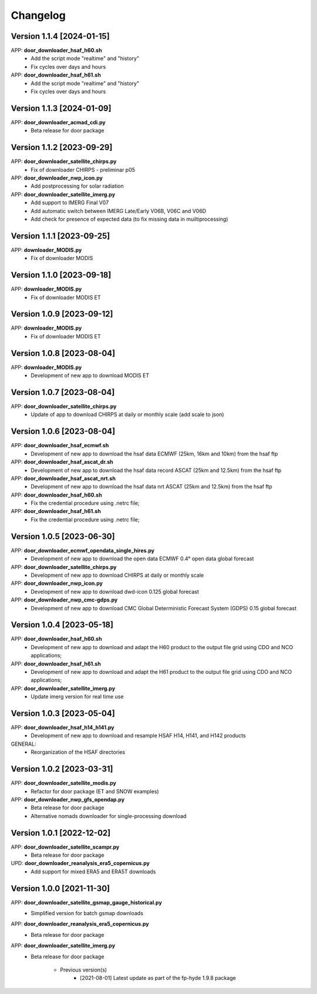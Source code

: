 =========
Changelog
=========

Version 1.1.4 [2024-01-15]
**************************
APP: **door_downloader_hsaf_h60.sh**
	- Add the script mode "realtime" and "history"
	- Fix cycles over days and hours

APP: **door_downloader_hsaf_h61.sh**
	- Add the script mode "realtime" and "history"
	- Fix cycles over days and hours

Version 1.1.3 [2024-01-09]
**************************
APP: **door_downloader_acmad_cdi.py**
    - Beta release for door package
        
Version 1.1.2 [2023-09-29]
**************************
APP: **door_downloader_satellite_chirps.py**
    - Fix of downloader CHIRPS - preliminar p05
    
APP: **door_downloader_nwp_icon.py**
    - Add postprocessing for solar radiation
    
APP: **door_downloader_satellite_imerg.py**
    - Add support to IMERG Final V07 
    - Add automatic switch between IMERG Late/Early V06B, V06C and V06D
    - Add check for presence of expected data (to fix missing data in muiltiprocessing)

Version 1.1.1 [2023-09-25]
**************************
APP: **downloader_MODIS.py**
    - Fix of downloader MODIS

Version 1.1.0 [2023-09-18]
**************************
APP: **downloader_MODIS.py**
    - Fix of downloader MODIS ET

Version 1.0.9 [2023-09-12]
**************************
APP: **downloader_MODIS.py**
    - Fix of downloader MODIS ET

Version 1.0.8 [2023-08-04]
**************************
APP: **downloader_MODIS.py**
    - Development of new app to download MODIS ET

Version 1.0.7 [2023-08-04]
**************************
APP: **door_downloader_satellite_chirps.py**
    - Update of app to download CHIRPS at daily or monthly scale (add scale to json)

Version 1.0.6 [2023-08-04]
**************************
APP: **door_downloader_hsaf_ecmwf.sh**
    - Development of new app to download the hsaf data ECMWF (25km, 16km and 10km) from the hsaf ftp
    
APP: **door_downloader_hsaf_ascat_dr.sh**
    - Development of new app to download the hsaf data record ASCAT (25km and 12.5km) from the hsaf ftp

APP: **door_downloader_hsaf_ascat_nrt.sh**
    - Development of new app to download the hsaf data nrt ASCAT (25km and 12.5km) from the hsaf ftp

APP: **door_downloader_hsaf_h60.sh**
	- Fix the credential procedure using .netrc file;

APP: **door_downloader_hsaf_h61.sh**
	- Fix the credential procedure using .netrc file;
    
Version 1.0.5 [2023-06-30]
**************************
APP: **door_downloader_ecmwf_opendata_single_hires.py**
    - Development of new app to download the open data ECMWF 0.4° open data global forecast

APP: **door_downloader_satellite_chirps.py**
    - Development of new app to download CHIRPS at daily or monthly scale

APP: **door_downloader_nwp_icon.py**
    - Development of new app to download dwd-icon 0.125 global forecast

APP: **door_downloader_nwp_cmc-gdps.py**
    - Development of new app to download CMC Global Deterministic Forecast System (GDPS) 0.15 global forecast

Version 1.0.4 [2023-05-18]
**************************
APP: **door_downloader_hsaf_h60.sh**
	- Development of new app to download and adapt the H60 product to the output file grid
	  using CDO and NCO applications;

APP: **door_downloader_hsaf_h61.sh**
	- Development of new app to download and adapt the H61 product to the output file grid
	  using CDO and NCO applications;

APP: **door_downloader_satellite_imerg.py**
    - Update imerg version for real time use

Version 1.0.3 [2023-05-04]
**************************
APP: **door_downloader_hsaf_h14_h141.py**
	- Development of new app to download and resample HSAF H14, H141, and H142 products

GENERAL:
	- Reorganization of the HSAF directories 

Version 1.0.2 [2023-03-31]
**************************
APP: **door_downloader_satellite_modis.py**
    - Refactor for door package (ET and SNOW examples)

APP: **door_downloader_nwp_gfs_opendap.py**
    - Beta release for door package
    - Alternative nomads downloader for single-processing download

Version 1.0.1 [2022-12-02]
**************************
APP: **door_downloader_satellite_scampr.py**
    - Beta release for door package

UPD: **door_downloader_reanalysis_era5_copernicus.py**
    - Add support for mixed ERA5 and ERA5T downloads
    
Version 1.0.0 [2021-11-30]
**************************
APP: **door_downloader_satellite_gsmap_gauge_historical.py**
    - Simplified version for batch gsmap downloads

APP: **door_downloader_reanalysis_era5_copernicus.py**
    - Beta release for door package

APP: **door_downloader_satellite_imerg.py**
    - Beta release for door package

	   - Previous version(s)
		  - [2021-08-01] Latest update as part of the fp-hyde 1.9.8 package

